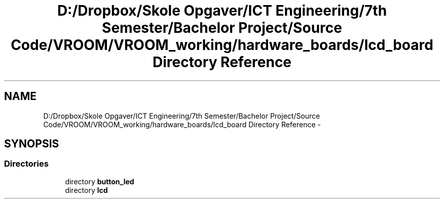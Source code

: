 .TH "D:/Dropbox/Skole Opgaver/ICT Engineering/7th Semester/Bachelor Project/Source Code/VROOM/VROOM_working/hardware_boards/lcd_board Directory Reference" 3 "Tue Dec 2 2014" "Version v0.01" "VROOM" \" -*- nroff -*-
.ad l
.nh
.SH NAME
D:/Dropbox/Skole Opgaver/ICT Engineering/7th Semester/Bachelor Project/Source Code/VROOM/VROOM_working/hardware_boards/lcd_board Directory Reference \- 
.SH SYNOPSIS
.br
.PP
.SS "Directories"

.in +1c
.ti -1c
.RI "directory \fBbutton_led\fP"
.br
.ti -1c
.RI "directory \fBlcd\fP"
.br
.in -1c
